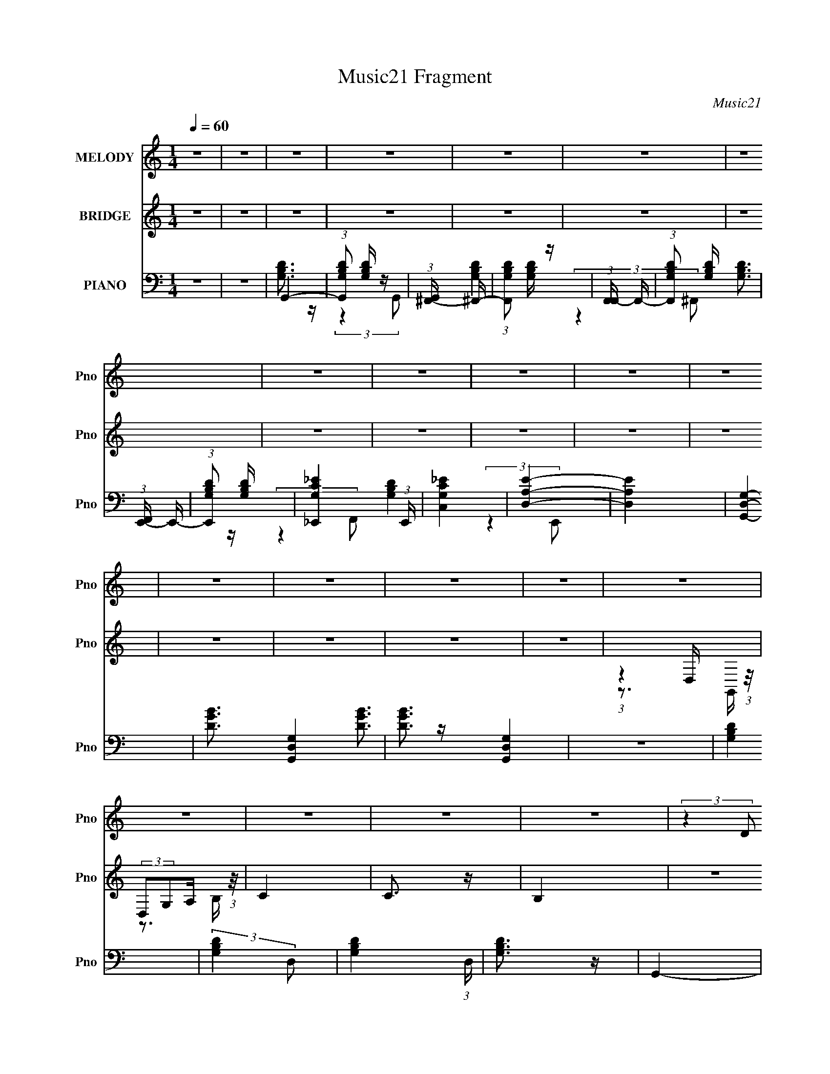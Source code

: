 X:1
T:Music21 Fragment
C:Music21
%%score 1 ( 2 3 ) ( 4 5 6 7 8 9 )
L:1/4
Q:1/4=60
M:1/4
I:linebreak $
K:none
V:1 treble nm="MELODY" snm="Pno"
L:1/8
V:2 treble nm="BRIDGE" snm="Pno"
V:3 treble 
V:4 bass nm="PIANO" snm="Pno"
L:1/16
V:5 bass 
L:1/8
V:6 bass 
V:7 bass 
L:1/16
V:8 bass 
V:9 bass 
V:1
 z2 | z2 | z2 | z2 | z2 | z2 | z2 | z2 | z2 | z2 | z2 | z2 | z2 | z2 | z2 | z2 | z2 | z2 | z2 | %19
 z2 | z2 | (3:2:2z2 D C/ | (3:2:2B,2 D- | (3G D/ z B/ c/- | c/ (3:2:2z/4 B/-B- | (3D B z B,/ D/- | %26
 (3:2:2D/4 z/ (3:2:2z/4 B,2- | (3:2:2B,2 z | z2 | (3:2:1z2 E/ D/ | (3C z E | (3:2:2G z A/ c/- | %32
 (3:2:2c/4 z/ (3:2:2z/4 B2 | (3:2:2E z ^F/ E/- | E/ (3:2:2z/4 D/-D- | D2 | z2 | (3:2:1z2 G/ A/ | %38
 (3_B z B | (3:2:2_B A G/ F/ | (3:2:2G2 G | G z/ A/ | (3_B z B | (3:2:2_B A G/ c/ | (3B z A | %45
 (3:2:2G2 z | (3:2:2z2 E | (3G z B | (3E z G- | (3:2:2G/ z (3:2:2z/ G- | G2- | G2- | (3:2:2G/ z z | %53
 (3:2:2z2 D C/ | (3:2:2B,2 D- | (3G D/ z B/ c/- | c/ (3:2:2z/4 B/-B- | (3D B z B,/ D/- | %58
 (3:2:2D/4 z/ (3:2:2z/4 B,2- | (3:2:2B,2 z | z2 | (3:2:1z2 E/ D/ | (3C z E | (3:2:2G z A/ c/- | %64
 (3:2:2c/4 z/ (3:2:2z/4 B2 | (3:2:2E z ^F/ E/- | E/ (3:2:2z/4 D/-D- | D2 | z2 | (3:2:1z2 G/ A/ | %70
 (3_B z B | (3:2:2_B A G/ F/ | (3G z G | G z/ A/ | (3_B z B | (3:2:2_B A G/ c/ | (3B z A | %77
 (3:2:2G2 z | (3:2:2z2 d | (3d z B | (3:2:2d B2 | z/ G (3:2:1A | z/ [GA]/G- | G2- | G (3:2:2z/ d | %85
 (3:2:2d z d/ B/ | (3d z d | (3:2:2d z d/ B/- | (3:2:2B/4 z/ (6:5:2z d | (3:2:2d z d/ B/ | %90
 (3d z d | (3:2:2d z d/ B/- | (3:2:2B/4 z/ (6:5:2z d | (3:2:2d z d/ B/ | (3A z B | (3E z A- | %96
 (3:2:2A/ z (3:2:2z/ A | (3A z G | (3A z B | (3d z B- | (3:2:2B/ z (3:2:2z/ d | (3:2:2d z d/ B/ | %102
 (3d z d | (3d z e- | (3:2:2e/ z (3:2:2z/ d | (3:2:2d z d/ B/ | (3d z e- | (3:2:4^f e/ z g- | %108
 (3:2:2g2 d | (3:2:2d z d/ B/ | (3A z B | (3E z A- | (3:2:2A/ z (3:2:2z/ B | _B z/ A/- | %114
 (6:5:1A z/ (3:2:1G- | G2- | G2- | (3:2:2G/ z z | z2 | z2 | z2 | z2 | z2 | z2 | z2 | z2 | z2 | z2 | %128
 z2 | (3:2:2z2 D C/ | (3:2:2B,2 D- | (3G D/ z B/ c/- | c/ (3:2:2z/4 B/-B- | (3D B z B,/ D/- | %134
 (3:2:2D/4 z/ (3:2:2z/4 B,2- | (3:2:2B,2 z | z2 | (3:2:1z2 E/ D/ | (3C z E | (3:2:2G z A/ c/- | %140
 (3:2:2c/4 z/ (3:2:2z/4 B2 | (3:2:2E z ^F/ E/- | E/ (3:2:2z/4 D/-D- | D2 | z2 | (3:2:1z2 G/ A/ | %146
 (3_B z B | (3:2:2_B A G/ F/ | (3G z G | G z/ A/ | (3_B z B | (3:2:2_B A G/ c/ | (3B z A | %153
 (3:2:2G2 z | (3:2:2z2 d | (3d z B | (3:2:2d B2 | z/ G (3:2:1A | z/ [GA]/G- | G2- | G (3:2:2z/ d | %161
 (3:2:2d z d/ B/ | (3d z d | (3:2:2d z d/ B/- | (3:2:2B/4 z/ (6:5:2z d | (3:2:2d z d/ B/ | %166
 (3d z d | (3:2:2d z d/ B/- | (3:2:2B/4 z/ (6:5:2z d | (3:2:2d z d/ B/ | (3A z B | (3E z A- | %172
 (3:2:2A/ z (3:2:2z/ A | (3A z G | (3A z B | (3d z B- | (3:2:2B/ z (3:2:2z/ d | (3:2:2d z d/ B/ | %178
 (3d z d | (3d z e- | (3:2:2e/ z (3:2:2z/ d | (3:2:2d z d/ B/ | (3d z e- | (3:2:4^f e/ z g- | %184
 (3:2:2g2 d | (3:2:2d z d/ B/ | (3A z B | (3E z A- | (3:2:2A/ z (3:2:2z/ B | _B z/ A/- | %190
 (6:5:1A z/ (3:2:1G- | G2- | G2- | (3:2:2G/ z z | z2 | z2 | (3:2:2z2 B | _B z/ A/- | %198
 (6:5:1A z/ (3:2:1G- | G2- | G2- | (3:2:2G2 z | z2 | z2 | (3:2:2z2 f | B z/ A/- | A/ (6:5:2z G- | %207
 G2- | (6:5:2G z2 | z2 | z2 | z2 | z2 | z2 | z2 | z2 | z2 | z2 | (3d z e | ^f/ z/ g/g/ | g2 | z2 | %222
 (3^G z G | (3^G z G- | (3:2:2G/ z (3:2:2z/ _e | (3:2:2_e z e/ c/ | (3_e z e | (3:2:2_e z e/ c/- | %228
 (3:2:2c/4 z/ (6:5:2z _e | (3:2:2_e z e/ c/ | (3_e z e | (3:2:2_e z e/ c/- | %232
 (3:2:2c/4 z/ (6:5:2z _e | (3:2:2_e z e/ c/ | (3_B z c | (3F z _B- | (3:2:2B/ z (3:2:2z/ _B | %237
 (3_B z ^G | (3_B z c | (3_e z c- | (3:2:2c/ z (3:2:2z/ _e | (3:2:2_e z e/ c/ | (3_e z e | %243
 (3_e z f- | (3:2:2f/ z (3:2:2z/ ^g | (3^g z e | (3_e z f | (3g z ^g- | g2- | g2- | g2- | g2- | %252
 (3:2:2g/ z (3:2:2z/ _e | (3:2:2_e z e/ c/ | (3_B z c- | (3F2 c/ _B- | (3:2:2B2 c | B z/ _B/- | %258
 B (3:2:2z/ ^G- | G2- | G2- | (3:2:2G2 z |] %262
V:2
 z | z | z | z | z | z | z | z | z | z | z | z | z | z | z | z | (3:2:1z D,/4 (3:2:1z/8 | %17
 (3:2:2D,/G,/A,/4 (3:2:1z/8 | C | C3/4 z/4 | B, | z | z | z | z | z | z | z | z | (3B,/A,/G,/- | %30
 (6:5:2G,/ z | z | z | z | z | z | z | z | z | z | z | z | z | z | z | z | z | z | z | z | z | z | %52
 z | (3_B,/A,/G,/- | (3:2:2G,/ z | z | z | z | z | z | z | (3B,/A,/G,/- | (3:2:2G,/ z | z | z | z | %66
 z | z | z | z | z | z | z | z | z | z | z | z | z | z | z | z | z3/4 c/4 | %83
 (3:2:2B/ z/ G/4 (3:2:1z/8 | F3/4 z/4 | z | z | z | z | z | z | z | z | z | z | z | (3^F/ z/ G/- | %97
 (3A G/4 ^F/- | D- (3:2:1F/4 | D/ z/ | z | z | z | z | (3d/ z/ B/- | (3G B/4 A/- | A- | %107
 (3:2:2A/4 z/ z/ | z | z | z | (3:2:2z c'/- | ^f/ (3:2:1c'/4 z/ | z | z | (3z/ G/^F/ | %116
 (3:2:2^F/G/F/4 (3:2:1z/8 | (3:2:2A ^F/ | z3/4 G/4 | (3:2:2^F/G/F/4 (3:2:1z/8 | %120
 (3:2:2A/G/A/4 (3:2:1z/8 | (3:2:2_B/ z/ E/4 (3:2:1z/8 | (3:2:1z _e'/4 (3:2:1z/8 | c'/ z/4 g/4 | %124
 (3_b/a/g/ | z | d- | d- | d/ z/ | z | z | z | z | z | z | z | z | (3B,/A,/G,/- | (3:2:2G,/ z | z | %140
 z | z | z | z | z | z | z | z | z | z | z | z | z | z | z | z | z | z | z3/4 c/4 | %159
 (3:2:2B/ z/ G/4 (3:2:1z/8 | F3/4 z/4 | z | z | z | z | z | z | z | z | z | z | z | (3^F/ z/ G/- | %173
 (3A G/4 ^F/- | D- (3:2:1F/4 | D/ z/ | z | z | z | z | (3d/ z/ B/- | (3G B/4 A/- | A- | %183
 (3:2:2A/4 z/ z/ | z | z | z | (3:2:2z c'/- | (3:2:4^f/ c'/4 z/ b/ | _b/ z/4 a/4 | g- | g- | g- | %193
 g- | g- | g | (3:2:2z b/- | _b/ (3:2:1b/4 z/4 a/4- | a/4 (6:5:2z/ g/- | g- | g- | g- | %202
 (3:2:2g/4 z/ z/ | z | (3:2:2z d'/ | d'3/4 z/4 | g- | g- | g- | g/ z/ | (3:2:2B,/C/B,/4 (3:2:1z/8 | %211
 (3B,/C/B,/ | (3:2:4B,/ C/8 C/ b/ | _b/>a/ | g | _e | d3/4 z/4 | c | (3E/ z/ E/ | (3c/d/ z/8 e/4 | %220
 d- | d/4 z/ [cd]/4 | _e- | e | z | z | z | z | z | z | z | z | z | _e/4 z/4 e/4[g^g_b]/4 | %234
 (3:2:2^c'/ z | e' | (3:2:2z f'/- | (3c' f'/4 ^g/ | (3_b/ z/ c'/ | (3_e'/ z/ c'/- | (3:2:2c'/ z | %241
 _e'/>c'/ | f' | z | (3:2:2z ^g'/ | (3^g'/ z/ f'/- | _e' (3:2:1f'/4 | (3:2:4f'/ e'/4 z/ ^g'/- | %248
 g'- | g'- | g'- | (3:2:2g'/ z |] %252
V:3
 x | x | x | x | x | x | x | x | x | x | x | x | x | x | x | x | z3/4 G,,/4 | z3/4 B,/4 | x | x | %20
 x | x | x | x | x | x | x | x | x | x | x | x | x | x | x | x | x | x | x | x | x | x | x | x | %44
 x | x | x | x | x | x | x | x | x | x | x | x | x | x | x | x | x | x | x | x | x | x | x | x | %68
 x | x | x | x | x | x | x | x | x | x | x | x | x | x | x | z3/4 ^F/4 | x | x | x | x | x | x | %90
 x | x | x | x | x | x | x | x7/6 | x7/6 | x | x | x | x | x | x | x7/6 | x | x | x | x | x | x | %112
 x7/6 | x | x | z3/4 G/4 | z3/4 G/4 | x | x | z3/4 G/4 | z3/4 B/4 | x | z3/4 d'/4 | x | x | x | x | %127
 x | x | x | x | x | x | x | x | x | x | x | x | x | x | x | x | x | x | x | x | x | x | x | x | %151
 x | x | x | x | x | x | x | x | z3/4 ^F/4 | x | x | x | x | x | x | x | x | x | x | x | x | x | %173
 x7/6 | x7/6 | x | x | x | x | x | x | x7/6 | x | x | x | x | x | x | x7/6 | x | x | x | x | x | %194
 x | x | x | x7/6 | x | x | x | x | x | x | x | x | x | x | x | x | z3/4 C/4 | z3/4 C/4- | x13/12 | %213
 x | x | x | x | x | x | x | x | x | x | x | x | x | x | x | x | x | x | x | x | x | _e'- | x | x | %237
 x7/6 | x | x | x | x | x | x | x | x | (3:2:2z _e'/- x/6 | x7/6 | x | x | x | x |] %252
V:4
 z4 | z4 | G,,4- | (3:2:1[G,,G,B,D]2 [G,B,D]5/3 z | (3:2:1[G,,^F,,-] ^F,,10/3- | %5
 (3:2:1[F,,G,B,D]2 [G,B,D]5/3 z | (3:2:1[F,,F,,-] F,,10/3- | (3:2:1[F,,G,B,D]2 [G,B,D]8/3 | %8
 (3:2:1[F,,E,,-] E,,10/3- | (3:2:1[E,,G,B,D]2 [G,B,D]8/3 | [G,_E,,_EC]4 (3:2:1E,, | [C_EC,G,]4 | %12
 [D,A,E]4- | [D,A,E]4 | [G,,D,G,]4- | [DGB]3 [G,,D,G,]4- | [DGB]3 [G,,D,G,]4 | z4 | [G,B,D]4 | %19
 (3:2:2[G,B,D]4 D,2- | [G,B,D]4- (3:2:1D, | [G,B,D]3 z | G,,4- | %23
 [G,,DGB]3 [DGBD,] (12:11:1D,32/11 | ^F,,4- | (3:2:1[F,,DB]2 [DB]8/3 | E,,4- | %27
 (3:2:1[EGB]4 E,,4- (3:2:1B,,2- | (6:5:2[E,,EGBE,-]8 B,,8 | (3[EGB]4 E,2 B,,2 | C,,4- | %31
 [C,,EG]3 (12:7:1G,,8 | C,,4- | (3:2:2[C,,CC,]4 [C,C-]2 | (3:2:1[CD,,-] D,,10/3- | %35
 (12:7:2[D,,A,D^F]16 A,,16 | (6:5:1[D,A,D]2 [A,D]4/3 z | (3:2:1[D,D^F] [D^F]4/3 (3:2:2z A,2 | %38
 _E,,4- | [E,,_EG] [_EGE,] (3:2:2z E2 | D,,4- | [D,B,D^F]4 D,,4 | _E,,4- | %43
 (3:2:1[_EG_B]2 E,,2 (3E,2 z _E,2 | [E,,E,]4- | (3:2:1[B,EG]4 [E,,E,] (3:2:1E,2 | A,,4- | %47
 (3:2:1[CE]4 A,, (3:2:2E,2 A,2 | [D,,A,]4 | (3A,2 z2 A,2 | G,,4- | (48:29:1[D,DGBG]16 G,,8- G,,3 | %52
 (6:5:1[G,DGB]2 [DGB]4/3 z | (3:2:1[G,DGB]2 [DGB]5/3 z | G,,4- | [G,,G,]2 (3:2:1[D,B,-]4 | %56
 (24:17:1[B,^F,,-]8 | (3:2:1^F4 F,,2 (3:2:2F,2 D2- | (3:2:1[DE,,-] E,,10/3- | %59
 (3:2:1[B,,E,]2 (3:2:1[E,E,,-]2 [E,,B,,]20/3- B,4- B, E,,2 | (3[B,,E,E]2 [E,EG]2 [GB,,-]2 | %61
 (3:2:2[B,,E,]4 [B,B,] (3:2:1B, | C,,4- | [C,,C,G,,-]3 (3:2:2[G,,-G,,]3/2 (1:1:1G,,/ | %64
 (3:2:1[G,,C,,-] C,,10/3- | (3:2:1[C,_EG]4 C,,3 (6:5:2G,,2 [G,,C]2- | (3:2:1[G,,CD,,-] D,,10/3- | %67
 [D,,D,A,,-]3 (3:2:2[A,,-A,,]3/2 (1:1:1A,,/ | (3:2:1[A,,D,,A,] [D,,A,D]10/3 D2/3 | %69
 (3:2:1[A,,D,D-]4 (3:2:1D2- | (3:2:1[D_E,,-]/ [_E,,-A,]11/3 | %71
 [E,,_E,_B,_E]2 [_E,_B,_EB,,] (6:5:1B,,4/5 x/3 | D,,4- | [D,,D,]2 (3:2:2[D,B,] B,2- | %74
 (3:2:1[B,_E,,-] _E,,10/3- | (3:2:1[E,,_B,_E]2 [_B,_EE,]2/3 (3:2:1E, (3:2:1G,2 | E,,4- | %77
 [E,,E,]2 (3:2:1[B,,B,,]2 (3:2:1B,, | (3:2:1[B,A,,-] A,,10/3- | (3:2:4E4 A,,2 E,2 C2- | %80
 (3:2:1[CD,,-] D,,10/3- | (3[D,D^F]2 D,,2 A,,4 (3:2:1A,2- | (3:2:1[A,G,,-] G,,10/3- | %83
 [G,,G,DD,-]3 (3:2:2[D,-D,]3/2 (1:1:1D,/ | (3:2:1[D,G,,-] G,,10/3- | [G,,F]2 [BD-]3 (3:2:2D,2 D/ | %86
 (3:2:1[DC,,-] C,,10/3- | (3:2:1[C,,G]4 [GG,,]4/3 G,,8/3 (3:2:2C, C/ | (3:2:1[EC,,-] C,,10/3- | %89
 (3:2:1[C,,E]2 [EG,,C,]8/3 (3:2:1C,3/2 G, | (3:2:1[CB,,-] B,,10/3- | %91
 [B,,^F]2 [^FF,] (3:2:1[F,B,-]/B,2/3- | [B,E,,-] E,,3- | %93
 [E,,G]2 [GB,,]2 (12:7:2B,,4/7 E,2 (3:2:1B,/ | (3:2:1[EA,,-] A,,10/3- | [A,,A]2 [AE,C]C | D,,4- | %97
 [D,,^F]2 [^FA,,]2 (3:2:2A,, D, A, | (3:2:1[DG,,-] G,,10/3- | %99
 [G,,DB,]3 (3:2:4[B,D,]3/2 (8:6:2D,80/13 G, (1:1:1B,/ | G,,4- | [G,,F]2 [FD,B,]B, | %102
 (3:2:1[DC,,-] C,,10/3- | [C,,E]3 [EG,,] (24:13:2G,,80/13 C,2 G, | (3:2:1[CC,,-] C,,10/3- | %105
 (3:2:1[C,,E]2 [EG,,]2/3 (3:2:2G,, [C,C]2 (3:2:1C/ | B,,4- | %107
 [B,,^F]2 (3:2:1[F,B,]2 (3:2:1[B,D] D4/3 | [F,,C]3 z | [E,,^GB]2 z2 | A,,4- | %111
 [A,,A]2 [AE,C]2 (6:5:1C6/5 | [D,,A,,D,A,D^F]2 (3:2:1E z2 | z4 | G,,4- | %115
 (3:2:1[G,,DGB]16 G, D,8- D, | (3[DGB]4 G,2 G,2- | (3[GB]4 G,2 D,2 | E,,4- | %119
 (3:2:1[E,EGB]4 E,,4- (3:2:2B,,2 B,,2- | (3:2:1[E,EGB]4 E,,4- (3:2:2B,,2 B,,2- | %121
 (3:2:1[E,GB]2 E,,2 (3B,,2 z B,,2 | _E,,4- | [E,,_E,-]4 (3:2:1B,, | (6:5:1[B,,_E,,-]8 E,4- E, | %125
 (3:2:1[_EG_B]4 E,,2 (3:2:1_E,2 | D,,4- | [D,A,D^F]2 D,,2 (3:2:2A,,4 z2 | z4 | z4 | G,,4- | %131
 [G,,G,]2 (3:2:1[D,B,-]4 | (24:17:1[B,^F,,-]8 | (3:2:1^F4 F,,2 (3:2:2F,2 D2- | %134
 (3:2:1[DE,,-] E,,10/3- | (3:2:1[B,,E,]2 (3:2:1[E,E,,-]2 [E,,B,,]20/3- B,4- B, E,,2 | %136
 (3[B,,E,E]2 [E,EG]2 [GB,,-]2 | (3:2:2[B,,E,]4 [B,B,] (3:2:1B, | C,,4- | %139
 [C,,C,G,,-]3 (3:2:2[G,,-G,,]3/2 (1:1:1G,,/ | (3:2:1[G,,C,,-] C,,10/3- | %141
 (3:2:1[C,_EG]4 C,,3 (6:5:2G,,2 [G,,C]2- | (3:2:1[G,,CD,,-] D,,10/3- | %143
 [D,,D,A,,-]3 (3:2:2[A,,-A,,]3/2 (1:1:1A,,/ | (3:2:1[A,,D,,A,] [D,,A,D]10/3 D2/3 | %145
 (3:2:1[A,,D,D-]4 (3:2:1D2- | (3:2:1[D_E,,-]/ [_E,,-A,]11/3 | %147
 [E,,_E,_B,_E]2 [_E,_B,_EB,,] (6:5:1B,,4/5 x/3 | D,,4- | [D,,D,]2 (3:2:2[D,B,] B,2- | %150
 (3:2:1[B,_E,,-] _E,,10/3- | (3:2:1[E,,_B,_E]2 [_B,_EE,]2/3 (3:2:1E, (3:2:1G,2 | E,,4- | %153
 [E,,E,]2 (3:2:1[B,,B,,]2 (3:2:1B,, | (3:2:1[B,A,,-] A,,10/3- | (3:2:4E4 A,,2 E,2 C2- | %156
 (3:2:1[CD,,-] D,,10/3- | (3[D,D^F]2 D,,2 A,,4 (3:2:1A,2- | (3:2:1[A,G,,-] G,,10/3- | %159
 [G,,G,DD,-]3 (3:2:2[D,-D,]3/2 (1:1:1D,/ | (3:2:1[D,G,,-] G,,10/3- | [G,,F]2 [BD-]3 (3:2:2D,2 D/ | %162
 (3:2:1[DC,,-] C,,10/3- | (3:2:1[C,,G]4 [GG,,]4/3 G,,8/3 (3:2:2C, C/ | (3:2:1[EC,,-] C,,10/3- | %165
 (3:2:1[C,,E]2 [EG,,C,]8/3 (3:2:1C,3/2 G, | (3:2:1[CB,,-] B,,10/3- | %167
 [B,,^F]2 [^FF,] (3:2:1[F,B,-]/B,2/3- | [B,E,,-] E,,3- | %169
 [E,,G]2 [GB,,]2 (12:7:2B,,4/7 E,2 (3:2:1B,/ | (3:2:1[EA,,-] A,,10/3- | [A,,A]2 [AE,C]C | D,,4- | %173
 [D,,^F]2 [^FA,,]2 (3:2:2A,, D, A, | (3:2:1[DG,,-] G,,10/3- | %175
 [G,,DB,]3 (3:2:4[B,D,]3/2 (8:6:2D,80/13 G, (1:1:1B,/ | G,,4- | [G,,F]2 [FD,B,]B, | %178
 (3:2:1[DC,,-] C,,10/3- | [C,,E]3 [EG,,] (24:13:2G,,80/13 C,2 G, | (3:2:1[CC,,-] C,,10/3- | %181
 (3:2:1[C,,E]2 [EG,,]2/3 (3:2:2G,, [C,C]2 (3:2:1C/ | B,,4- | %183
 [B,,^F]2 (3:2:1[F,B,]2 (3:2:1[B,D] D4/3 | [F,,C]3 z | [E,,^GB]2 z2 | A,,4- | %187
 [A,,A]2 [AE,C]2 (6:5:1C6/5 | (3:2:1[ED,,-] D,,10/3- | (3:2:1[D,D^F]4 D,, (6:5:2A,,2 A,2 | _E,,4- | %191
 [E,,_B,_EG,]4 (3:2:1E, | [G,B,E_E,,-]3 _E,,- | [E,,_E]3 (3:2:1[E,G,]G,/3 | D,,4- | %195
 [D,,-B,DG,]8 D,,2 | [B,D]3 z | (3:2:1[D,B,D] [B,D]4/3 (3:2:2z G,2 | _E,,4- | %199
 [E,,G,C_E]8 (6:5:1E,2 | (3:2:1[E,C_E]2 [C_E]5/3G, | (3:2:1[E,_E,,C_E] [_E,,C_E]4/3 z2 | D,,4- | %203
 [G,B,D]3 D,,4- | [D,,B,,B,,-]6 | (3[G,B,D]4 B,,2 B,,2 | F,,4- | %207
 [F,,CF,C-]3(3[C-C,]3/2 (8:6:2C,80/13 F, | [CF,,-]4 [FA]2 | (3:2:2[F,,CF]4 [C,C]4 | E,,4- | %211
 (3:2:1[B,,E,]2 (3:2:1[E,E,,-]2 [E,,B,,]20/3- E,, | (3:2:1[B,,B,EG]8 E, | %213
 (3:2:1[E,B,G] (3:2:2[B,G]3 D,,2 | C,,4- | [C,,C_EG,]3 (3:2:2[G,C,G,,]3/2 G,,48/7 | C,,4- | %217
 [C,,G,C_EC]3 (3:2:2[CC,G,,]3/2 G,,48/7 | D,,4- | [D,,D,A,D^F]3 (3:2:1A,,2 | [D,,A,,]4- | %221
 [D,,A,,A,D^F]4 (3:2:1D,2 | (3:2:4[_E,,_E,_EG_B]2 D, G2 [E,,E,EGB]2 | %223
 (3[_E,,_E,_EG_B]2 z2 [E,,E,EGB]2- | (3:2:2[E,,E,EGB] z2 z2 | z4 | C4- | [^Gc_e]3 C4 | _B,4- | %229
 [_EG_B]4 B,4 | C4- | [C_B]3 [_BG] | [F,_Ec]4 (3:2:2c G2 | [F,C] z3 | _B,,4- | %235
 [B,,_B,F,]2(3:2:2[F,B,] [F,B,]/(3:2:1B,3/2 | _E,,4- | (3:2:1[E,,_E]2 [_EB,,]8/3 | %238
 (3:2:2^G,,2 _E,4- | [E,_E^GC]4 G,,3 (3:2:2G, C/ | ^G,,4- | %241
 [G,,_EC]3 (3:2:4[CE,]3/2 (2:2:2E,14/5 C/ (1:1:1G,2 | ^C,,4- | [C,,^C^G]4 (3:2:1C,2 | E,,4- | %245
 (3[^CE^G]4 E,,2 E,,2 | F,,4- | (3:2:1[F,F^G]2 F,,2 (3C,2 _B2 [E,,E,E=GB^c]2- | [E,,E,EGBc]4- | %249
 [E,,E,EGBc]4- [_B^c]- | e4- [E,,E,EGBc]4- [Bc]4 | e4- (3:2:1[E,,E,EGBc] | e4 | z4 | [_B,,_B,]4 | %255
 [F_B^c] z3 | [^C,,^C,^CF^G] z3 | z4 | ^G,,4- | (3:2:2[G,,^G,]4 [E,C-]4 | (3:2:1[CG,,] G,,10/3 | %261
 (3:2:1[C_E-^G-] [_E^G]10/3- | (3:2:1[EG^F,,-]4 [^F,,-C]4/3 (6:5:1C2/5 | %263
 (3:2:1[F,,_E-]4 [_E-F,]4/3 (6:5:1F,2/5 | [EF,,-]3 [F,,-C] (12:11:1C32/11 | (3:2:2[F,,C]4 [F,C-]4 | %266
 (3:2:1[CE,,-] E,,10/3- | [E,,E^G]4 (12:7:1E,8 | (3:2:1[C^C] (3^C z2 ^G,2- | %269
 (3:2:1[G,^C-F-]2 [^CFE,,]8/3- E,,16/3- E,, | [CF]4- G,4- | %271
 [CF^G,^G,,,]2 (6:5:1[G,^G,,-C,-]2 [^G,,C,]/3- | [G,,C,](3[_E,^G,]2 z/ [C_E]2 | ^G,,4- | %274
 [G,,_E_B]16 (3:2:1E,2 (3:2:1C8 f4 (3:2:1[EB] G,8- G,3 | (3:2:1[EG_E,]/ (3:2:2_E,7/2 z/ C- | %276
 C [EB,]2 B, | z ^G,2 z | C,2B,,2- | B,,4- (3:2:1_E,,2- | C,3 (3:2:1B,, E,,4- | %281
 E,,4- G,,4- E,4- _B,2- | E,,4- (3:2:1G,, E,4- B,4- | E,,4- E,4- B,4- | E,,4- E,4- B,4- | %285
 E,,4- (3:2:1E,4 B,4- | E,,4- B,4- | E,,4- B,4- | E,,4- B,4- | E,,4- B,4- | E,,4- B,4- | %291
 (3:2:1E,,4 B,2 (3:2:1z2 |] %292
V:5
 x2 | x2 | [G,B,D]3/2 z/ | (3:2:2z2 G,,- | [G,B,D]2 | (3:2:2z2 ^F,,- | [G,B,D]3/2 z/ | %7
 (3:2:2z2 F,,- | [G,B,D]2 | (3:2:2z2 E,,- | x7/3 | x2 | x2 | x2 | [DGB]3/2 z/ | x7/2 | x7/2 | x2 | %18
 x2 | x2 | x7/3 | x2 | [DGB]3/2 z/ | (3:2:2z2 G, x4/3 | [DGB]3/2 z/ | G3/2 z/ | [EGB]2 | x4 | %28
 z3/2 B/ x25/6 | x8/3 | [CEG]3/2 z/ | (3:2:2z2 C, x11/6 | [C_EG]2 | (3:2:2[_EG]2 z | D3/2 z/ | %35
 (3:2:2z2 D,- x8 | (3:2:2^F2 D,- | (3z D, z | [_EG_B]3/2 z/ | _B z | [B,D^F] z | x4 | %42
 (3[_EG_B] z _E,- | x10/3 | [B,EG]3/2 z/ | x5/2 | (3:2:2[CE]2 E,- | x19/6 | [D^F]2 | [D^F]3/2 z/ | %50
 [DGB]3/2 z/ | (3:2:2z2 G,- x25/3 | (3:2:2z2 G,- | (3:2:2z2 D, | [B,D]2 | ^F2 x/3 | ^F3/2 z/ x5/6 | %57
 x11/3 | B,2- | G2- x37/6 | (3:2:2z2 B,- | (3:2:2[EG]2 z | [CE]3/2 z/ | G3/2 z/ x/6 | [_EG]2 | %65
 x13/3 | D2 | D2- x/6 | (3z ^FA,,- x/3 | ^F2 | (3:2:2z2 _B,,- | (3:2:2z2 G, | (3:2:2[D^F]2 B,- | %73
 [D^F]2 | (3:2:2z2 _E,- | (3z _E, z | [B,EG]3/2 z/ | [EG]3/2 z/ | (3:2:2[CE]2 E,- | x7/2 | %80
 [A,D^F]3/2 z/ | x10/3 | (3[B,D] z D,- | [GB]>D x/6 | (3:2:1[DF]2 G,/ (3:2:1z/4 | G2 x4/3 | %86
 (3:2:2z G,,2- | (3z C,E- x11/6 | (3:2:2z G,,2- | (3z C,C- x | (3:2:2z ^F,2- | (3z ^F,D | %92
 (3:2:2z B,,2- | (3:2:1z E, (3:2:1z/ x | (3:2:2z E,2- | (3z E,E | (3:2:2z A,,2- | %97
 (3:2:2z D,2 x7/6 | (3:2:2z D,2- | (3z G, z/4 [DF]/ x13/6 | (3:2:1[B,DF]2 G,/ (3:2:1z/4 | %101
 (3z D,D- | (3:2:2z G,,2- | (3z C,C- x17/6 | (3:2:2z G,,2- | G2 x/6 | (3:2:2z ^F,2- | %107
 (3z ^F, z x2/3 | [FA]3/2 z/ | E2 | (3:2:2[EA] E,2- | (3z E,E- x/ | x7/3 | x2 | D,2- | %115
 (3:2:2z2 G,- x25/3 | x17/6 | x17/6 | [EGB]3/2 z/ | x14/3 | x14/3 | x10/3 | (3:2:2[_EG_B]2 _B,,- | %123
 (3:2:2[_EG_B]2 _B,,- x/3 | [_EG_B] z x23/6 | x3 | [A,D^F]2 | x4 | x2 | x2 | [B,D]2 | ^F2 x/3 | %132
 ^F3/2 z/ x5/6 | x11/3 | B,2- | G2- x37/6 | (3:2:2z2 B,- | (3:2:2[EG]2 z | [CE]3/2 z/ | %139
 G3/2 z/ x/6 | [_EG]2 | x13/3 | D2 | D2- x/6 | (3z ^FA,,- x/3 | ^F2 | (3:2:2z2 _B,,- | %147
 (3:2:2z2 G, | (3:2:2[D^F]2 B,- | [D^F]2 | (3:2:2z2 _E,- | (3z _E, z | [B,EG]3/2 z/ | [EG]3/2 z/ | %154
 (3:2:2[CE]2 E,- | x7/2 | [A,D^F]3/2 z/ | x10/3 | (3[B,D] z D,- | [GB]>D x/6 | %160
 (3:2:1[DF]2 G,/ (3:2:1z/4 | G2 x4/3 | (3:2:2z G,,2- | (3z C,E- x11/6 | (3:2:2z G,,2- | %165
 (3z C,C- x | (3:2:2z ^F,2- | (3z ^F,D | (3:2:2z B,,2- | (3:2:1z E, (3:2:1z/ x | (3:2:2z E,2- | %171
 (3z E,E | (3:2:2z A,,2- | (3:2:2z D,2 x7/6 | (3:2:2z D,2- | (3z G, z/4 [DF]/ x13/6 | %176
 (3:2:1[B,DF]2 G,/ (3:2:1z/4 | (3z D,D- | (3:2:2z G,,2- | (3z C,C- x17/6 | (3:2:2z G,,2- | G2 x/6 | %182
 (3:2:2z ^F,2- | (3z ^F, z x2/3 | [FA]3/2 z/ | E2 | (3:2:2[EA] E,2- | (3z E,E- x/ | %188
 (3[A,D^F] z A,,- | x10/3 | (3:2:2[G,_B,]2 _E,- | (3:2:2z _E,2 x/3 | (3:2:2z2 _E,- | (3z _E,_B, | %194
 [G,B,D]2 | (3:2:2^C z [B,D]/ x3 | (3:2:2z2 D,- | (3z D, z | [G,C_E]2 | (3:2:2z2 _E,- x17/6 | %200
 (3:2:2z2 _E,- | [G,C_E] z | [G,B,D]3/2 z/ | x7/2 | [G,B,D]3/2 z/ x | x17/6 | [CFA]>C | %207
 (3:2:2[FA]2 z/4 [FA]/- x2 | (3:2:2z2 C,- x | (3:2:2A2 z x2/3 | (3[EGB] z B,,- | [B,EG]>E,- x19/6 | %212
 (3:2:2z2 E,- x7/6 | (3:2:2[EG]2 z | [G,C_E]>C,- | (3z C, z/4 C/ x2 | [G,C_E]>C,- | (3z C, z x2 | %218
 (3[A,D^F] z A,,- | (3:2:2z2 A,, x/6 | D,2- | (3:2:2z2 D,- x2/3 | x7/3 | x2 | x2 | x2 | %226
 [^Gc_e]3/2 z/ | x7/2 | [_EG_B]3/2 z/ | x4 | (3:2:2_B2 G- | (3:2:2z2 c- | x19/6 | x2 | (3z F,_B,- | %235
 ^C z/ C/ | (3:2:2z _B,,2- | [_B,_E,]/ z/ G, | ^G,,2- | (3:2:2z ^G,2 x2 | (3:2:2C _E,2- | %241
 ^F>_E x2 | (3:2:2[^C^G]2 ^C,- | [F^G]3/2 z/ x2/3 | [^CE]2 | x8/3 | [CF^G]3/2 z/ | x11/3 | x2 | %249
 x5/2 | x6 | x7/3 | x2 | x2 | [F_B^c]3/2 z/ | x2 | x2 | x2 | (3:2:2z2 _E,- | [_E^G]2 x2/3 | %260
 (3:2:2z2 C- | (3:2:2z2 C- | (3:2:2z2 ^F,- x/6 | (3:2:2z2 C- x/6 | (3:2:2z2 F,- x4/3 | ^G2 x2/3 | %266
 (3:2:2[^CE]2 E,- | (3:2:2z2 ^C- x7/3 | (3:2:2[^G,F]2 z | z3/2 ^G,/- x19/6 | x4 | z/ [C_E]3/2 | %272
 x2 | _E,2- | z3/2 [_E^G]/- x103/6 | z _E- | z3/2 _B,/ | z _E, | x2 | x8/3 | (3:2:2z2 ^G,,- x11/6 | %281
 x7 | x19/3 | x6 | x6 | x16/3 | x4 | x4 | x4 | x4 | x4 | x3 |] %292
V:6
 x | x | x | x | x | x | x | x | x | x | x7/6 | x | x | x | x | x7/4 | x7/4 | x | x | x | x7/6 | %21
 x | (3:2:2z D,/- | x5/3 | x | x | x | x2 | x37/12 | x4/3 | (3:2:2z G,,/- | x23/12 | (3:2:2z C,/- | %33
 x | (3:2:2z A,,/- | x5 | x | x | (3:2:2z _E,/- | (3z/ _E,/ z/ | x | x2 | x | x5/3 | x | x5/4 | x | %47
 x19/12 | x | x | (3:2:2z D,/- | x31/6 | x | x | (3:2:2z D,/- | x7/6 | (3:2:2z ^F,/- x5/12 | %57
 x11/6 | (3:2:2E B,,/- | x49/12 | x | x | G3/4 z/4 | x13/12 | (3:2:2z G,,/- | x13/6 | %66
 (3:2:2z A,,/- | ^F x/12 | x7/6 | (3:2:2z A,/- | x | x | x | x | x | x | (3:2:2z B,,/- | %77
 (3:2:2z B,/- | x | x7/4 | (3:2:2z A,,/- | x5/3 | x | (3:2:1z D/4 (3:2:1z/8 x/12 | G | %85
 (3z/ D,/ z/8 F/4 x2/3 | (3:2:2z C,/- | z3/4 C/4 x11/12 | (3:2:2z C,/- | z3/4 G,/4 x/ | %90
 (3:2:1z B,/4 (3:2:1z/8 | x | (3:2:2z E,/- | (3:2:2z E/- x/ | (3:2:2z A,/ | x | (3:2:2z D,/- | %97
 (3:2:2z D/- x7/12 | (3:2:2z G,/- | x25/12 | (3:2:2z/ D,- | x | (3:2:2z C,/- | z3/4 G,/4 x17/12 | %104
 (3:2:2z C,/- | (3z/ C,/ z/8 E/4 x/12 | (3:2:1z B,/4 (3:2:1z/8 | x4/3 | x | x | (3:2:2z A,/ | %111
 z3/4 C/4 x/4 | x7/6 | x | G,- | x31/6 | x17/12 | x17/12 | (3:2:2z B,,/- | x7/3 | x7/3 | x5/3 | x | %123
 x7/6 | x35/12 | x3/2 | (3:2:2z A,,/- | x2 | x | x | (3:2:2z D,/- | x7/6 | (3:2:2z ^F,/- x5/12 | %133
 x11/6 | (3:2:2E B,,/- | x49/12 | x | x | G3/4 z/4 | x13/12 | (3:2:2z G,,/- | x13/6 | %142
 (3:2:2z A,,/- | ^F x/12 | x7/6 | (3:2:2z A,/- | x | x | x | x | x | x | (3:2:2z B,,/- | %153
 (3:2:2z B,/- | x | x7/4 | (3:2:2z A,,/- | x5/3 | x | (3:2:1z D/4 (3:2:1z/8 x/12 | G | %161
 (3z/ D,/ z/8 F/4 x2/3 | (3:2:2z C,/- | z3/4 C/4 x11/12 | (3:2:2z C,/- | z3/4 G,/4 x/ | %166
 (3:2:1z B,/4 (3:2:1z/8 | x | (3:2:2z E,/- | (3:2:2z E/- x/ | (3:2:2z A,/ | x | (3:2:2z D,/- | %173
 (3:2:2z D/- x7/12 | (3:2:2z G,/- | x25/12 | (3:2:2z/ D,- | x | (3:2:2z C,/- | z3/4 G,/4 x17/12 | %180
 (3:2:2z C,/- | (3z/ C,/ z/8 E/4 x/12 | (3:2:1z B,/4 (3:2:1z/8 | x4/3 | x | x | (3:2:2z A,/ | %187
 z3/4 C/4 x/4 | (3:2:2z [A,D^F]/ | x5/3 | z3/4 G,/4 | z3/4 [G,_B,_E]/4- x/6 | x | x | x | x5/2 | %196
 x | x | (3:2:2z _E,/- | x29/12 | x | x | x | x7/4 | x3/2 | x17/12 | (3:2:2z/ C,- | x2 | %208
 z3/4 [F,FA]/4 x/ | (3z/ F,/ z/ x/3 | x | x31/12 | x19/12 | (3z/ E,,/ z/ | (3:2:2z G,,/- | x2 | %216
 (3:2:2z G,,/- | x2 | x | x13/12 | [A,D^F] | x4/3 | x7/6 | x | x | x | x | x7/4 | x | x2 | x | %231
 z3/4 ^G/4- | x19/12 | x | z3/4 F,/4- | F | (3:2:2z [_E,G,]/ | z3/4 _B,/4 | (3:2:2z ^G,/- | %239
 z3/4 _E/4 x | [_E^F]/>C/- | (3z/ ^G,/ z/ x | (3:2:2[F^G] z/ | (3:2:2z ^C,/ x/3 | ^G/ z/ | x4/3 | %246
 (3:2:2z C,/- | x11/6 | x | x5/4 | x3 | x7/6 | x | x | x | x | x | x | x | x4/3 | x | x | x13/12 | %263
 x13/12 | x5/3 | x4/3 | (3:2:2^G/ z | x13/6 | _E,,- | x31/12 | x2 | x | x | ^G,- | x115/12 | x | %276
 x | x | x | x4/3 | (3:2:2z _E,/- x11/12 | x7/2 | x19/6 | x3 | x3 | x8/3 | x2 | x2 | x2 | x2 | x2 | %291
 x3/2 |] %292
V:7
 x4 | x4 | x4 | x4 | x4 | x4 | x4 | x4 | x4 | x4 | x14/3 | x4 | x4 | x4 | x4 | x7 | x7 | x4 | x4 | %19
 x4 | x14/3 | x4 | x4 | x20/3 | x4 | x4 | x4 | x8 | x37/3 | x16/3 | x4 | x23/3 | x4 | x4 | x4 | %35
 x20 | x4 | x4 | x4 | x4 | x4 | x8 | x4 | x20/3 | x4 | x5 | x4 | x19/3 | x4 | x4 | x4 | x62/3 | %52
 x4 | x4 | x4 | x14/3 | x17/3 | x22/3 | x4 | x49/3 | x4 | x4 | (3:2:2z4 G,,2- | x13/3 | x4 | %65
 x26/3 | x4 | x13/3 | x14/3 | x4 | x4 | x4 | x4 | x4 | x4 | x4 | x4 | x4 | x4 | x7 | x4 | x20/3 | %82
 x4 | x13/3 | B4- | x20/3 | z3 C- | x23/3 | z3 G,- | x6 | z3 D | x4 | z3 B,- | z3 B, x2 | z3 C- | %95
 x4 | z3 A,- | z3 A, x7/3 | z3 B,- | x25/3 | z3 B,- | x4 | z3 G,- | x29/3 | z3 C- | x13/3 | z3 D- | %107
 x16/3 | x4 | x4 | z3 C- | x5 | x14/3 | x4 | [DGB]3 z | x62/3 | x17/3 | x17/3 | x4 | x28/3 | %120
 x28/3 | x20/3 | x4 | x14/3 | x35/3 | x6 | x4 | x8 | x4 | x4 | x4 | x14/3 | x17/3 | x22/3 | x4 | %135
 x49/3 | x4 | x4 | (3:2:2z4 G,,2- | x13/3 | x4 | x26/3 | x4 | x13/3 | x14/3 | x4 | x4 | x4 | x4 | %149
 x4 | x4 | x4 | x4 | x4 | x4 | x7 | x4 | x20/3 | x4 | x13/3 | B4- | x20/3 | z3 C- | x23/3 | %164
 z3 G,- | x6 | z3 D | x4 | z3 B,- | z3 B, x2 | z3 C- | x4 | z3 A,- | z3 A, x7/3 | z3 B,- | x25/3 | %176
 z3 B,- | x4 | z3 G,- | x29/3 | z3 C- | x13/3 | z3 D- | x16/3 | x4 | x4 | z3 C- | x5 | x4 | x20/3 | %190
 x4 | x14/3 | x4 | x4 | x4 | x10 | x4 | x4 | x4 | x29/3 | x4 | x4 | x4 | x7 | x6 | x17/3 | %206
 (3:2:2z4 F,2- | x8 | x6 | x16/3 | x4 | x31/3 | x19/3 | x4 | x4 | x8 | x4 | x8 | x4 | x13/3 | x4 | %221
 x16/3 | x14/3 | x4 | x4 | x4 | x4 | x7 | x4 | x8 | x4 | x4 | x19/3 | x4 | x4 | x4 | x4 | x4 | %238
 z3 C- | x8 | (3:2:2z4 ^G,2- | x8 | x4 | x16/3 | x4 | x16/3 | x4 | x22/3 | x4 | x5 | x12 | x14/3 | %252
 x4 | x4 | x4 | x4 | x4 | x4 | x4 | x16/3 | x4 | x4 | x13/3 | x13/3 | x20/3 | x16/3 | x4 | x26/3 | %268
 x4 | x31/3 | x8 | x4 | x4 | C4- | x115/3 | x4 | x4 | x4 | x4 | x16/3 | x23/3 | x14 | x38/3 | x12 | %284
 x12 | x32/3 | x8 | x8 | x8 | x8 | x8 | x6 |] %292
V:8
 x | x | x | x | x | x | x | x | x | x | x7/6 | x | x | x | x | x7/4 | x7/4 | x | x | x | x7/6 | %21
 x | x | x5/3 | x | x | x | x2 | x37/12 | x4/3 | x | x23/12 | x | x | x | x5 | x | x | x | x | x | %41
 x2 | x | x5/3 | x | x5/4 | x | x19/12 | x | x | x | x31/6 | x | x | x | x7/6 | x17/12 | x11/6 | %58
 x | x49/12 | x | x | x | x13/12 | x | x13/6 | x | x13/12 | x7/6 | x | x | x | x | x | x | x | x | %77
 x | x | x7/4 | x | x5/3 | x | x13/12 | (3:2:2z/ D,- | x5/3 | x | x23/12 | x | x3/2 | x | x | x | %93
 x3/2 | x | x | x | x19/12 | x | x25/12 | z3/4 [DF]/4 | x | x | x29/12 | x | x13/12 | x | x4/3 | %108
 x | x | x | x5/4 | x7/6 | x | x | x31/6 | x17/12 | x17/12 | x | x7/3 | x7/3 | x5/3 | x | x7/6 | %124
 x35/12 | x3/2 | x | x2 | x | x | x | x7/6 | x17/12 | x11/6 | x | x49/12 | x | x | x | x13/12 | x | %141
 x13/6 | x | x13/12 | x7/6 | x | x | x | x | x | x | x | x | x | x | x7/4 | x | x5/3 | x | x13/12 | %160
 (3:2:2z/ D,- | x5/3 | x | x23/12 | x | x3/2 | x | x | x | x3/2 | x | x | x | x19/12 | x | x25/12 | %176
 z3/4 [DF]/4 | x | x | x29/12 | x | x13/12 | x | x4/3 | x | x | x | x5/4 | x | x5/3 | x | x7/6 | %192
 x | x | x | x5/2 | x | x | x | x29/12 | x | x | x | x7/4 | x3/2 | x17/12 | x | x2 | x3/2 | x4/3 | %210
 x | x31/12 | x19/12 | x | x | x2 | x | x2 | x | x13/12 | x | x4/3 | x7/6 | x | x | x | x | x7/4 | %228
 x | x2 | x | x | x19/12 | x | x | x | x | x | x | x2 | x | x2 | x | x4/3 | x | x4/3 | x | x11/6 | %248
 x | x5/4 | x3 | x7/6 | x | x | x | x | x | x | x | x4/3 | x | x | x13/12 | x13/12 | x5/3 | x4/3 | %266
 x | x13/6 | x | x31/12 | x2 | x | x | ^f- | x115/12 | x | x | x | x | x4/3 | x23/12 | x7/2 | %282
 x19/6 | x3 | x3 | x8/3 | x2 | x2 | x2 | x2 | x2 | x3/2 |] %292
V:9
 x | x | x | x | x | x | x | x | x | x | x7/6 | x | x | x | x | x7/4 | x7/4 | x | x | x | x7/6 | %21
 x | x | x5/3 | x | x | x | x2 | x37/12 | x4/3 | x | x23/12 | x | x | x | x5 | x | x | x | x | x | %41
 x2 | x | x5/3 | x | x5/4 | x | x19/12 | x | x | x | x31/6 | x | x | x | x7/6 | x17/12 | x11/6 | %58
 x | x49/12 | x | x | x | x13/12 | x | x13/6 | x | x13/12 | x7/6 | x | x | x | x | x | x | x | x | %77
 x | x | x7/4 | x | x5/3 | x | x13/12 | z3/4 D/4- | x5/3 | x | x23/12 | x | x3/2 | x | x | x | %93
 x3/2 | x | x | x | x19/12 | x | x25/12 | x | x | x | x29/12 | x | x13/12 | x | x4/3 | x | x | x | %111
 x5/4 | x7/6 | x | x | x31/6 | x17/12 | x17/12 | x | x7/3 | x7/3 | x5/3 | x | x7/6 | x35/12 | %125
 x3/2 | x | x2 | x | x | x | x7/6 | x17/12 | x11/6 | x | x49/12 | x | x | x | x13/12 | x | x13/6 | %142
 x | x13/12 | x7/6 | x | x | x | x | x | x | x | x | x | x | x7/4 | x | x5/3 | x | x13/12 | %160
 z3/4 D/4- | x5/3 | x | x23/12 | x | x3/2 | x | x | x | x3/2 | x | x | x | x19/12 | x | x25/12 | %176
 x | x | x | x29/12 | x | x13/12 | x | x4/3 | x | x | x | x5/4 | x | x5/3 | x | x7/6 | x | x | x | %195
 x5/2 | x | x | x | x29/12 | x | x | x | x7/4 | x3/2 | x17/12 | x | x2 | x3/2 | x4/3 | x | x31/12 | %212
 x19/12 | x | x | x2 | x | x2 | x | x13/12 | x | x4/3 | x7/6 | x | x | x | x | x7/4 | x | x2 | x | %231
 x | x19/12 | x | x | x | x | x | x | x2 | x | x2 | x | x4/3 | x | x4/3 | x | x11/6 | x | x5/4 | %250
 x3 | x7/6 | x | x | x | x | x | x | x | x4/3 | x | x | x13/12 | x13/12 | x5/3 | x4/3 | x | x13/6 | %268
 x | x31/12 | x2 | x | x | (3:2:2z [_EB]/- | x115/12 | x | x | x | x | x4/3 | x23/12 | x7/2 | %282
 x19/6 | x3 | x3 | x8/3 | x2 | x2 | x2 | x2 | x2 | x3/2 |] %292
